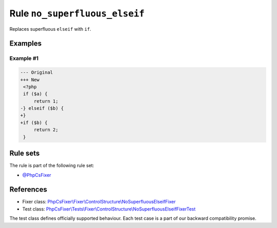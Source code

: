 ==============================
Rule ``no_superfluous_elseif``
==============================

Replaces superfluous ``elseif`` with ``if``.

Examples
--------

Example #1
~~~~~~~~~~

.. code-block:: diff

   --- Original
   +++ New
    <?php
    if ($a) {
        return 1;
   -} elseif ($b) {
   +}
   +if ($b) {
        return 2;
    }

Rule sets
---------

The rule is part of the following rule set:

- `@PhpCsFixer <./../../ruleSets/PhpCsFixer.rst>`_

References
----------

- Fixer class: `PhpCsFixer\\Fixer\\ControlStructure\\NoSuperfluousElseifFixer <./../../../src/Fixer/ControlStructure/NoSuperfluousElseifFixer.php>`_
- Test class: `PhpCsFixer\\Tests\\Fixer\\ControlStructure\\NoSuperfluousElseifFixerTest <./../../../tests/Fixer/ControlStructure/NoSuperfluousElseifFixerTest.php>`_

The test class defines officially supported behaviour. Each test case is a part of our backward compatibility promise.
